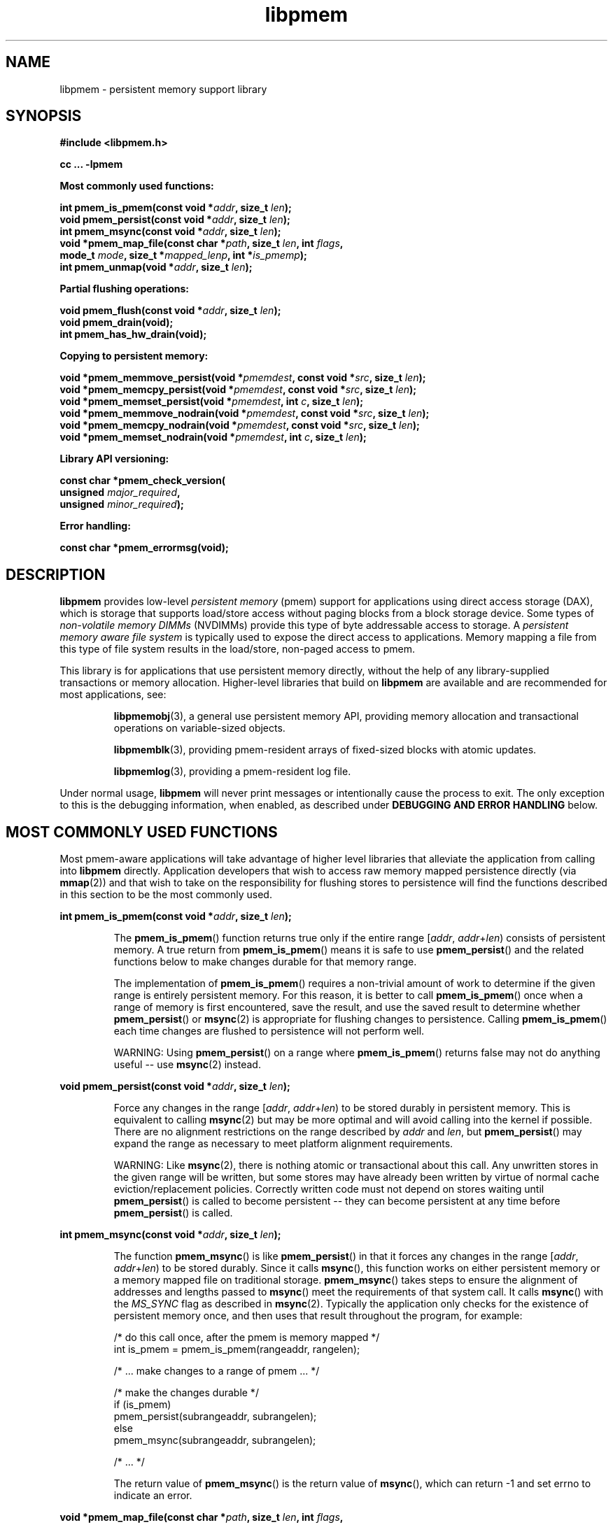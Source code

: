 .\"
.\" Copyright 2014-2016, Intel Corporation
.\"
.\" Redistribution and use in source and binary forms, with or without
.\" modification, are permitted provided that the following conditions
.\" are met:
.\"
.\"     * Redistributions of source code must retain the above copyright
.\"       notice, this list of conditions and the following disclaimer.
.\"
.\"     * Redistributions in binary form must reproduce the above copyright
.\"       notice, this list of conditions and the following disclaimer in
.\"       the documentation and/or other materials provided with the
.\"       distribution.
.\"
.\"     * Neither the name of the copyright holder nor the names of its
.\"       contributors may be used to endorse or promote products derived
.\"       from this software without specific prior written permission.
.\"
.\" THIS SOFTWARE IS PROVIDED BY THE COPYRIGHT HOLDERS AND CONTRIBUTORS
.\" "AS IS" AND ANY EXPRESS OR IMPLIED WARRANTIES, INCLUDING, BUT NOT
.\" LIMITED TO, THE IMPLIED WARRANTIES OF MERCHANTABILITY AND FITNESS FOR
.\" A PARTICULAR PURPOSE ARE DISCLAIMED. IN NO EVENT SHALL THE COPYRIGHT
.\" OWNER OR CONTRIBUTORS BE LIABLE FOR ANY DIRECT, INDIRECT, INCIDENTAL,
.\" SPECIAL, EXEMPLARY, OR CONSEQUENTIAL DAMAGES (INCLUDING, BUT NOT
.\" LIMITED TO, PROCUREMENT OF SUBSTITUTE GOODS OR SERVICES; LOSS OF USE,
.\" DATA, OR PROFITS; OR BUSINESS INTERRUPTION) HOWEVER CAUSED AND ON ANY
.\" THEORY OF LIABILITY, WHETHER IN CONTRACT, STRICT LIABILITY, OR TORT
.\" (INCLUDING NEGLIGENCE OR OTHERWISE) ARISING IN ANY WAY OUT OF THE USE
.\" OF THIS SOFTWARE, EVEN IF ADVISED OF THE POSSIBILITY OF SUCH DAMAGE.
.\"
.\"
.\" libpmem.3 -- man page for libpmem
.\"
.\" Format this man page with:
.\"	man -l libpmem.3
.\" or
.\"	groff -man -Tascii libpmem.3
.\"
.TH libpmem 3 "pmem API version 1.0.1" "NVM Library"
.SH NAME
libpmem \- persistent memory support library
.SH SYNOPSIS
.nf
.B #include <libpmem.h>
.sp
.B cc ... -lpmem
.sp
.B Most commonly used functions:
.sp
.BI "int pmem_is_pmem(const void *" addr ", size_t " len );
.BI "void pmem_persist(const void *" addr ", size_t " len );
.BI "int pmem_msync(const void *" addr ", size_t " len );
.BI "void *pmem_map_file(const char *" path ", size_t " len ", int " flags ,
.BI "    mode_t " mode ", size_t *" mapped_lenp ", int *" is_pmemp );
.BI "int pmem_unmap(void *" addr ", size_t " len );
.sp
.B Partial flushing operations:
.sp
.BI "void pmem_flush(const void *" addr ", size_t " len );
.BI "void pmem_drain(void);"
.BI "int pmem_has_hw_drain(void);"
.sp
.B Copying to persistent memory:
.sp
.BI "void *pmem_memmove_persist(void *" pmemdest ", const void *" src ", size_t " len );
.BI "void *pmem_memcpy_persist(void *" pmemdest ", const void *" src ", size_t " len );
.BI "void *pmem_memset_persist(void *" pmemdest ", int " c ", size_t " len );
.BI "void *pmem_memmove_nodrain(void *" pmemdest ", const void *" src ", size_t " len );
.BI "void *pmem_memcpy_nodrain(void *" pmemdest ", const void *" src ", size_t " len );
.BI "void *pmem_memset_nodrain(void *" pmemdest ", int " c ", size_t " len );
.sp
.B Library API versioning:
.sp
.BI "const char *pmem_check_version("
.BI "    unsigned " major_required ,
.BI "    unsigned " minor_required );
.fi
.sp
.B Error handling:
.sp
.BI "const char *pmem_errormsg(void);
.fi
.sp
.SH DESCRIPTION
.PP
.B libpmem
provides low-level
.I persistent memory
(pmem) support for applications
using direct access storage (DAX),
which is storage that supports load/store access without
paging blocks from a block storage device.
Some types of
.I non-volatile memory DIMMs
(NVDIMMs)
provide this type of byte addressable access to storage.
A
.I persistent memory aware file system
is typically used to expose the direct access to applications.
Memory mapping a file from this type of file system
results in the load/store, non-paged access to pmem.
.PP
This library is for applications that use persistent
memory directly, without the help of any library-supplied
transactions or memory allocation.  Higher-level libraries
that build on
.B libpmem
are available and are recommended for most applications, see:
.IP
.BR libpmemobj (3),
a general use persistent memory API,
providing memory allocation and transactional
operations on variable-sized objects.
.IP
.BR libpmemblk (3),
providing pmem-resident arrays of fixed-sized blocks with atomic updates.
.IP
.BR libpmemlog (3),
providing a pmem-resident log file.
.PP
Under normal usage,
.B libpmem
will never print messages or intentionally cause the process to exit.
The only exception to this is the debugging information, when enabled, as
described under
.B "DEBUGGING AND ERROR HANDLING"
below.
.SH MOST COMMONLY USED FUNCTIONS
.PP
Most pmem-aware applications will take advantage
of higher level libraries that alleviate the application from calling
into
.B libpmem
directly.
Application developers that wish to
access raw memory mapped persistence directly (via
.BR mmap (2))
and that wish to take on the responsibility for flushing stores to
persistence will find the functions described in this section
to be the most commonly used.
.PP
.BI "int pmem_is_pmem(const void *" addr ", size_t " len );
.IP
The
.BR pmem_is_pmem ()
function returns true only if the entire range
.IR "" [ addr ", " addr + len )
consists of persistent memory.  A true return from
.BR pmem_is_pmem ()
means it is safe to use
.BR pmem_persist ()
and the related functions below to make changes durable for that
memory range.
.IP
The implementation of
.BR pmem_is_pmem ()
requires a non-trivial amount of work to determine if the given range
is entirely persistent memory.  For this reason, it is better to call
.BR pmem_is_pmem ()
once when a range of memory is first encountered, save the result, and
use the saved result to determine whether
.BR pmem_persist ()
or
.BR msync (2)
is appropriate for flushing changes to persistence.  Calling
.BR pmem_is_pmem ()
each time changes are flushed to persistence will not perform well.
.IP
WARNING: Using
.BR pmem_persist ()
on a range where
.BR pmem_is_pmem ()
returns false may not do anything useful -- use
.BR msync (2)
instead.
.PP
.BI "void pmem_persist(const void *" addr ", size_t " len );
.IP
Force any changes in the range
.IR "" [ addr ", " addr + len )
to be stored
durably in persistent memory.  This is equivalent to calling
.BR msync (2)
but may be more optimal and will
avoid calling into the kernel if possible.
There are no alignment restrictions on
the range described by
.I addr
and
.IR len ,
but
.BR pmem_persist ()
may expand the range as necessary
to meet platform alignment requirements.
.IP
WARNING: Like
.BR msync (2),
there is nothing
atomic or transactional about this call.  Any
unwritten stores in the given range will be written,
but some stores may have already been written by
virtue of normal cache eviction/replacement policies.
Correctly written code must not depend on stores
waiting until
.BR pmem_persist ()
is called to become
persistent -- they can become persistent at any time
before
.BR pmem_persist ()
is called.
.PP
.BI "int pmem_msync(const void *" addr ", size_t " len );
.IP
The function
.BR pmem_msync ()
is like
.BR pmem_persist ()
in that it forces any changes in the range
.IR "" [ addr ", " addr + len )
to be stored
durably.  Since it calls
.BR msync (),
this function works on either persistent memory or a
memory mapped file on traditional storage.
.BR pmem_msync ()
takes steps to ensure the alignment of addresses and lengths
passed to
.BR msync ()
meet the requirements of that system call.
It calls
.BR msync ()
with the
.I MS_SYNC
flag as described in
.BR msync (2).
Typically the application only checks for the existence of
persistent memory once, and then uses that result throughout
the program, for example:
.IP
.nf
    /* do this call once, after the pmem is memory mapped */
    int is_pmem = pmem_is_pmem(rangeaddr, rangelen);

    /* ... make changes to a range of pmem ... */

    /* make the changes durable */
    if (is_pmem)
        pmem_persist(subrangeaddr, subrangelen);
    else
        pmem_msync(subrangeaddr, subrangelen);

    /* ... */
.fi
.IP
The return value of
.BR pmem_msync ()
is the return value of
.BR msync (),
which can return -1 and set errno to indicate an error.
.PP
.BI "void *pmem_map_file(const char *" path ", size_t " len ", int " flags ,
.br
.BI "    mode_t " mode ", size_t *" mapped_lenp ", int *" is_pmemp );
.IP
Given a
.IR path ,
.BR pmem_map_file ()
function creates a new read/write mapping for the named file.  It will map
the file using
.BR mmap (2),
but it also takes extra steps to make large page mappings more
likely.
.IP
On success,
.BR pmem_map_file ()
returns a pointer to mapped area.  If
.I mapped_lenp
is not NULL, the length of the mapping is also stored at the address
it points to.  The
.I is_pmemp
argument, if non-NULL, points to a flag that
.BR pmem_is_pmem ()
sets to say if the mapped file is actual pmem, or if
.BR msync ()
must be used to flush writes for the mapped range.
On error, NULL is returned, errno is set appropriately, and
.I mapped_lenp
and
.I is_pmemp
are left untouched.
.IP
The
.I flags
argument can be 0 or bitwise OR of one or more of the following
file creation flags:
.IP
.B PMEM_FILE_CREATE
- Create the named file if it does not exist.
.I len
must be non-zero and specifies the size of the file to be created.
.I mode
has the same meaning as for
.BR open (2)
and specifies the mode to use in case a new file is created.
If neither
.B PMEM_FILE_CREATE
nor
.B PMEM_FILE_TMPFILE
is specified, then
.I mode
is ignored.
.IP
.B PMEM_FILE_EXCL
- Same meaning as
.B O_EXCL
on
.BR open (2)
- Ensure that this call creates the file.  If this flag is
specified in conjunction with
.BR PMEM_FILE_CREATE ,
and pathname already exists, then
.BR pmem_map_file ()
will fail.
.IP
.B PMEM_FILE_TMPFILE
- Same meaning as
.B O_TMPFILE
on
.BR open (2).
Create a mapping for an unnamed temporary file.
.B PMEM_FILE_CREATE
and
.I len
must be specified and
.I path
must be an existing directory name.
.IP
.B PMEM_FILE_SPARSE
- When creating a file, create a sparse (holey) file instead of calling
.BR posix_fallocate (2).
Valid only if specified in conjunction with
.B PMEM_FILE_CREATE
or
.BR PMEM_FILE_TMPFILE ,
otherwise ignored.
.IP
If creation flags are not supplied, then
.BR pmem_map_file ()
creates a mapping for an existing file.  In such case,
.I len
should be zero.  The entire file is mapped to memory; its length is used
as the length of the mapping and returned via
.IR mapped_lenp .
.IP
To delete mappings created with
.BR pmem_map_file (),
use
.BR pmem_unmap ().
.PP
.BI "int pmem_unmap(void *" addr ", size_t " len );
.IP
The
.BR pmem_unmap ()
function deletes all the mappings for the specified address range, and
causes further references to addresses within the range to generate
invalid memory references. It will use the address specified by the
parameter
.IR addr ,
where
.I addr
must be a previously mapped region.
.BR pmem_unmap ()
will delete the mappings using the
.BR munmap (2),
On success,
.BR pmem_unmap ()
returns zero.  On error, -1 is returned, and
errno is set appropriately.
.SH PARTIAL FLUSHING OPERATIONS
.PP
The functions in this section provide access to the stages
of flushing to persistence, for the less common cases where
an application needs more control of the flushing operations
than the
.BR pmem_persist ()
function described above.
.PP
.BI "void pmem_flush(const void *" addr ", size_t " len );
.br
.BI "void pmem_drain(void);"
.IP
These functions provide partial versions of the
.BR pmem_persist ()
function described above.
.BR pmem_persist ()
can be thought of as this:
.IP
.nf
void
pmem_persist(const void *addr, size_t len)
{
    /* flush the processor caches */
    pmem_flush(addr, len);
	
    /* wait for any pmem stores to drain from HW buffers */
    pmem_drain();
}
.fi
.IP
These functions allow advanced programs to create their
own variations of
.BR pmem_persist ().
For example, a program
that needs to flush several discontiguous ranges can call
.BR pmem_flush ()
for each range and then follow up by
calling
.BR pmem_drain ()
once.
.PP
.BI "int pmem_has_hw_drain(void);"
.IP
The
.BR pmem_has_hw_drain ()
function returns true if the machine supports an explicit
.I hardware drain
instruction for persistent memory.  On Intel processors with
persistent memory, stores to persistent memory are considered
persistent once they are flushed from the CPU caches, so this
function always returns false.  Despite that, programs using
.BR pmem_flush ()
to flush ranges of memory should still follow up by calling
.BR pmem_drain ()
once to ensure the flushes are complete.  As mentioned above,
.BR pmem_persist ()
handles calling both
.BR pmem_flush ()
and
.BR pmem_drain ().
.SH COPYING TO PERSISTENT MEMORY
.PP
The functions in this section provide optimized copying to
persistent memory.
.PP
.BI "void *pmem_memmove_persist(void *" pmemdest ", const void *" src ,
.br
.BI "    size_t " len );
.br
.BI "void *pmem_memcpy_persist(void *" pmemdest ", const void *" src ", size_t " len );
.br
.BI "void *pmem_memset_persist(void *" pmemdest ", int " c ", size_t " len );
.IP
The
.BR pmem_memmove_persist (),
.BR pmem_memcpy_persist (),
and
.BR pmem_memset_persist (),
functions provide the same memory copying as their namesakes
.BR memmove (3)
.BR memcpy (3),
and
.BR memset (3),
and ensure that the result has been flushed to persistence before
returning.  For example, the following code is functionally equivalent to
.BR pmem_memmove_persist ():
.IP
.nf
void *
pmem_memmove_persist(void *pmemdest, const void *src, size_t len)
{
    void *retval = memmove(pmemdest, src, len);

    pmem_persist(pmemdest, len);

    return retval;
}
.fi
.IP
Calling
.BR pmem_memmove_persist ()
may out-perform the above code, however, since the
.B libpmem
implementation may take advantage of the fact that
.I pmemdest
is persistent memory and use instructions such as
.I non-temporal
stores to avoid the need to flush processor caches.
.IP
WARNING: Using these functions where
.BR pmem_is_pmem ()
returns false may not do anything useful.
Use the normal libc functions in that case.
.PP
.BI "void *pmem_memmove_nodrain(void *" pmemdest ", const void *" src ,
.br
.BI "    size_t " len );
.br
.BI "void *pmem_memcpy_nodrain(void *" pmemdest ", const void *" src ", size_t " len );
.br
.BI "void *pmem_memset_nodrain(void *" pmemdest ", int " c ", size_t " len );
.IP
The
.BR pmem_memmove_nodrain (),
.BR pmem_memcpy_nodrain ()
and
.BR pmem_memset_nodrain ()
functions are similar to
.BR pmem_memmove_persist (),
.BR pmem_memcpy_persist (),
and
.BR pmem_memset_persist ()
described above, except they skip the final
.BR pmem_drain ()
step.  This allows applications to optimize
cases where several ranges are being copied to persistent
memory, followed by a single call to
.BR pmem_drain ().
The following example illustrates how these functions
might be used to avoid multiple calls to
.BR pmem_drain ()
when copying several ranges of memory to pmem:
.IP
.nf
    /* ... write several ranges to pmem ... */
    pmem_memcpy_nodrain(pmemdest1, src1, len1);
    pmem_memcpy_nodrain(pmemdest2, src2, len2);

    /* ... */

    /* wait for any pmem stores to drain from HW buffers */
    pmem_drain();
.fi
.IP
WARNING: Using
.BR pmem_memmove_nodrain (),
.BR pmem_memcpy_nodrain ()
or
.BR pmem_memset_nodrain ()
on a destination where
.BR pmem_is_pmem ()
returns false may not do anything useful.
.SH LIBRARY API VERSIONING
.PP
This section describes how the library API is versioned,
allowing applications to work with an evolving API.
.PP
.BI "const char *pmem_check_version("
.br
.BI "           unsigned " major_required ,
.br
.BI "           unsigned " minor_required );
.IP
The
.BR pmem_check_version ()
function is used to see if the installed
.B libpmem
supports the version of the library API required by an application.
The easiest way to do this is for the application to supply the
compile-time version information, supplied by defines in
.BR <libpmem.h> ,
like this:
.IP
.nf
reason = pmem_check_version(PMEM_MAJOR_VERSION,
                            PMEM_MINOR_VERSION);
if (reason != NULL) {
    /*  version check failed, reason string tells you why */
}
.fi
.IP
Any mismatch in the major version number is considered a failure,
but a library with a newer minor version number will pass this
check since increasing minor versions imply backwards compatibility.
.IP
An application can also check specifically for the existence of
an interface by checking for the version where that interface was
introduced.  These versions are documented in this man page as follows:
unless otherwise specified, all interfaces described here are available
in version 1.0 of the library.  Interfaces added after version 1.0
will contain the text
.I introduced in version x.y
in the section of this manual describing the feature.
.IP
When the version check performed by
.BR pmem_check_version ()
is successful, the return value is NULL.  Otherwise the return value
is a static string describing the reason for failing the version check.
The string returned by
.BR pmem_check_version ()
must not be modified or freed.
.SH DEBUGGING AND ERROR HANDLING
.PP
Two versions of
.B libpmem
are typically available on a development system.
The normal version, accessed when a program is
linked using the
.B -lpmem
option, is optimized for performance.  That version skips checks
that impact performance and never logs any trace information or performs
any run-time assertions.  If an error is detected during the call to
.B libpmem
function, an application may retrieve an error message describing the
reason of failure using the following function:
.PP
.BI "const char *pmem_errormsg(void);
.IP
The
.BR pmem_errormsg ()
function returns a pointer to a static buffer containing the last error
message logged for current thread.  The error message may include
description of the corresponding error code (if errno was set), as returned by
.BR strerror (3).
The error message buffer is thread-local; errors encountered in one thread
do not affect its value in other threads.
The buffer is never cleared by any library function; its content is
significant only when the return value of the immediately preceding call to
.B libpmem
function indicated an error, or if errno was set.
The application must not modify or free the error message string,
but it may be modified by subsequent calls to other library functions.
.PP
A second version of
.BR libpmem ,
accessed when a program uses the libraries under
.BR /usr/lib/nvml_debug ,
contains run-time assertions and trace points.
The typical way to access the debug version is to set the environment variable
.B LD_LIBRARY_PATH
to
.B /usr/lib/nvml_debug
or
.B /usr/lib64/nvml_debug
depending on where the debug libraries are installed on the system.
The trace points in the debug version of the library
are enabled using the environment variable
.BR PMEM_LOG_LEVEL ,
which can be set to the following values:
.IP 0
This is the default level when
.B PMEM_LOG_LEVEL
is not set.  No log messages are emitted at this level.
.IP 1
Additional details on any errors detected are logged (in addition
to returning the errno-based errors as usual).  The same information
may be retrieved using
.BR pmem_errormsg ().
.IP 2
A trace of basic operations is logged.
.IP 3
This level enables a very verbose amount of function call tracing
in the library.
.IP 4
This level enables voluminous and fairly obscure tracing information
that is likely only useful to the
.B libpmem
developers.
.PP
The environment variable
.B PMEM_LOG_FILE
specifies a file name where all logging information should be written.
If the last character in the name is "-", the PID of the current process
will be appended to the file name when the log file is created.  If
.B PMEM_LOG_FILE
is not set, the logging output goes to stderr.
.PP
Setting the environment variable
.B PMEM_LOG_LEVEL
has no effect on the non-debug version of
.BR libpmem .
.SH ENVIRONMENT VARIABLES
.PP
.B libpmem
can change its default behavior based on the following environment variables.
These are largely intended for testing and are not normally required.
.PP
.BI PMEM_IS_PMEM_FORCE= val
.IP
If
.I val
is 0 (zero), then
.BR pmem_is_pmem ()
will always return false.  Setting
.I val
to 1 causes
.BR pmem_is_pmem ()
to always return true.  This variable is mostly used for testing
but can be used to force pmem behavior on a system where a range
of pmem is not detectable as pmem for some reason.
.PP
.B PMEM_NO_CLWB=1
.IP
Setting this environment variable to 1 forces
.B libpmem
to never issue the
.B CLWB
instruction on Intel hardware, falling back to other
cache flush instructions instead
.RB ( CLFLUSHOPT
or
.B CLFLUSH
on Intel hardware).
Without this environment variable,
.B libpmem
will always use the
.B CLWB
instruction for flushing processor caches on platforms that
support the instruction.  This variable is intended for use
during library testing but may be required for some rare cases
where using
.B CLWB
has a negative impact on performance.
.PP
.B PMEM_NO_CLFLUSHOPT=1
.IP
Setting this environment variable to 1 forces
.B libpmem
to never issue the
.B CLFLUSHOPT
instruction on Intel hardware, falling back to the
.B CLFLUSH
instructions instead.
Without this environment variable,
.B libpmem
will always use the
.B CLFLUSHOPT
instruction for flushing processor caches on platforms that
support the instruction, but where
.B CLWB
is not available.
This variable is intended for use
during library testing.
.PP
.B PMEM_NO_MOVNT=1
.IP
Setting this environment variable to 1 forces
.B libpmem
to never use the
.I non-temporal
move instructions on Intel hardware.
Without this environment variable,
.B libpmem
will use the non-temporal
instructions for copying larger ranges to
persistent memory on platforms that
support the instructions.
This variable is intended for use
during library testing.
.PP
.BI PMEM_MOVNT_THRESHOLD= val
.IP
This environment variable allows overriding the minimal length of
.BR pmem_memcpy_* (),
.BR pmem_memmove_* ()
or
.BR pmem_memset_* ()
operations, for which
.B libpmem
uses
.I non-temporal
move instructions.
Setting this environment variable to 0 forces
.B libpmem
to always use the
.I non-temporal
move instructions if available.
It has no effect if
.B PMEM_NO_MOVNT
variable is set to 1.
This variable is intended for use during library testing.
.PP
.BI PMEM_MMAP_HINT= val
This environment variable allows overriding the hint address used by
.BR pmem_map_file ().
If set, it also disables mapping address randomization.
This variable is intended for use during library testing and debugging.
Setting it to some fairly large value (i.e. 0x10000000000) will very likely
result in mapping the file at the specified address (if not used) or at the
first unused region above given address, without adding any random offset.
When debugging, this makes it easier to calculate the actual address
of the persistent memory block, based on its offset in the file.  In case of
.B libpmemobj
it simplifies conversion of a persistent object identifier (OID) into a direct
pointer to the object.
.B NOTE: Setting this environment variable affects all the NVM libraries,
disabling mapping address randomization and causing the specified address
to be used as a hint about where to place the mapping.
.SH EXAMPLES
.PP
The following example uses
.B libpmem
to flush changes made to raw, memory-mapped persistent memory.
.PP
WARNING: there is nothing transactional about the
.BR pmem_persist ()
or
.BR pmem_msync ()
calls in this example.  Interrupting the program may result in
a partial write to pmem.  Use a transactional library such as
.BR libpmemobj (3)
to avoid torn updates.
.IP
.\" run source through expand -4 before inserting...
.nf
#include <sys/types.h>
#include <sys/stat.h>
#include <fcntl.h>
#include <stdio.h>
#include <errno.h>
#include <stdlib.h>
#include <unistd.h>
#include <string.h>
#include <libpmem.h>

/* using 4k of pmem for this example */
#define	PMEM_LEN 4096

#define	PATH "/pmem-fs/myfile"

int
main(int argc, char *argv[])
{
	char *pmemaddr;
	size_t mapped_len;
	int is_pmem;

	/* create a pmem file and memory map it */
	if ((pmemaddr = pmem_map_file(PATH, PMEM_LEN, PMEM_FILE_CREATE,
				0666, &mapped_len, &is_pmem)) == NULL) {
		perror("pmem_map_file");
		exit(1);
	}

	/* store a string to the persistent memory */
	strcpy(pmemaddr, "hello, persistent memory");

	/* flush above strcpy to persistence */
	if (is_pmem)
		pmem_persist(pmemaddr, mapped_len);
	else
		pmem_msync(pmemaddr, mapped_len);

	/*
	 * Delete the mappings. The region is also
	 * automatically unmapped when the process is
	 * terminated.
	 */
	pmem_unmap(pmemaddr, mapped_len);
}
.fi
.PP
See http://pmem.io/nvml/libpmem for more examples
using the
.B libpmem
API.
.SH ACKNOWLEDGEMENTS
.PP
.B libpmem
builds on the persistent memory programming model
recommended by the SNIA NVM Programming Technical Work Group:
.IP
http://snia.org/nvmp
.SH "SEE ALSO"
.BR open (2),
.BR mmap (2),
.BR munmap (2),
.BR msync (2),
.BR strerror (3),
.BR libpmemobj (3),
.BR libpmemblk (3),
.BR libpmemlog (3),
.BR libvmem (3)
and
.BR http://pmem.io .
